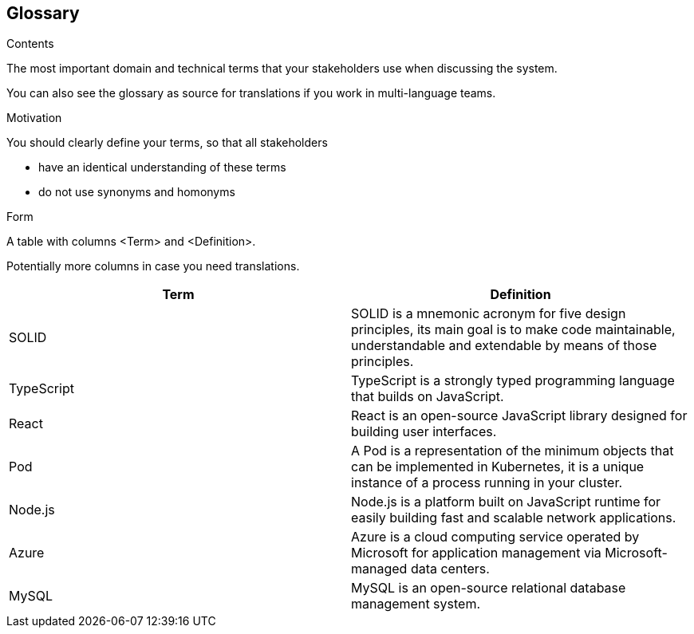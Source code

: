 [[section-glossary]]
== Glossary



[role="arc42help"]
****
.Contents
The most important domain and technical terms that your stakeholders use when discussing the system.

You can also see the glossary as source for translations if you work in multi-language teams.

.Motivation
You should clearly define your terms, so that all stakeholders

* have an identical understanding of these terms
* do not use synonyms and homonyms

.Form
A table with columns <Term> and <Definition>.

Potentially more columns in case you need translations.

****

[options="header"]
|===
| Term         | Definition
| SOLID     | SOLID is a mnemonic acronym for five design principles,
                its main goal is to make code maintainable, understandable
                and extendable by means of those principles.
| TypeScript     | TypeScript is a strongly typed programming language
                    that builds on JavaScript.
| React     | React is an open-source JavaScript library designed for building
                user interfaces.
| Pod       | A Pod is a representation of the minimum objects that can be implemented
                in Kubernetes, it is a unique instance of a process running in
                your cluster.
| Node.js       | Node.js is a platform built on JavaScript runtime for easily building
                    fast and scalable network applications.
| Azure     | Azure is a cloud computing service operated by Microsoft for application
                management via Microsoft-managed data centers.
| MySQL     | MySQL is an open-source relational database management system.
|===
